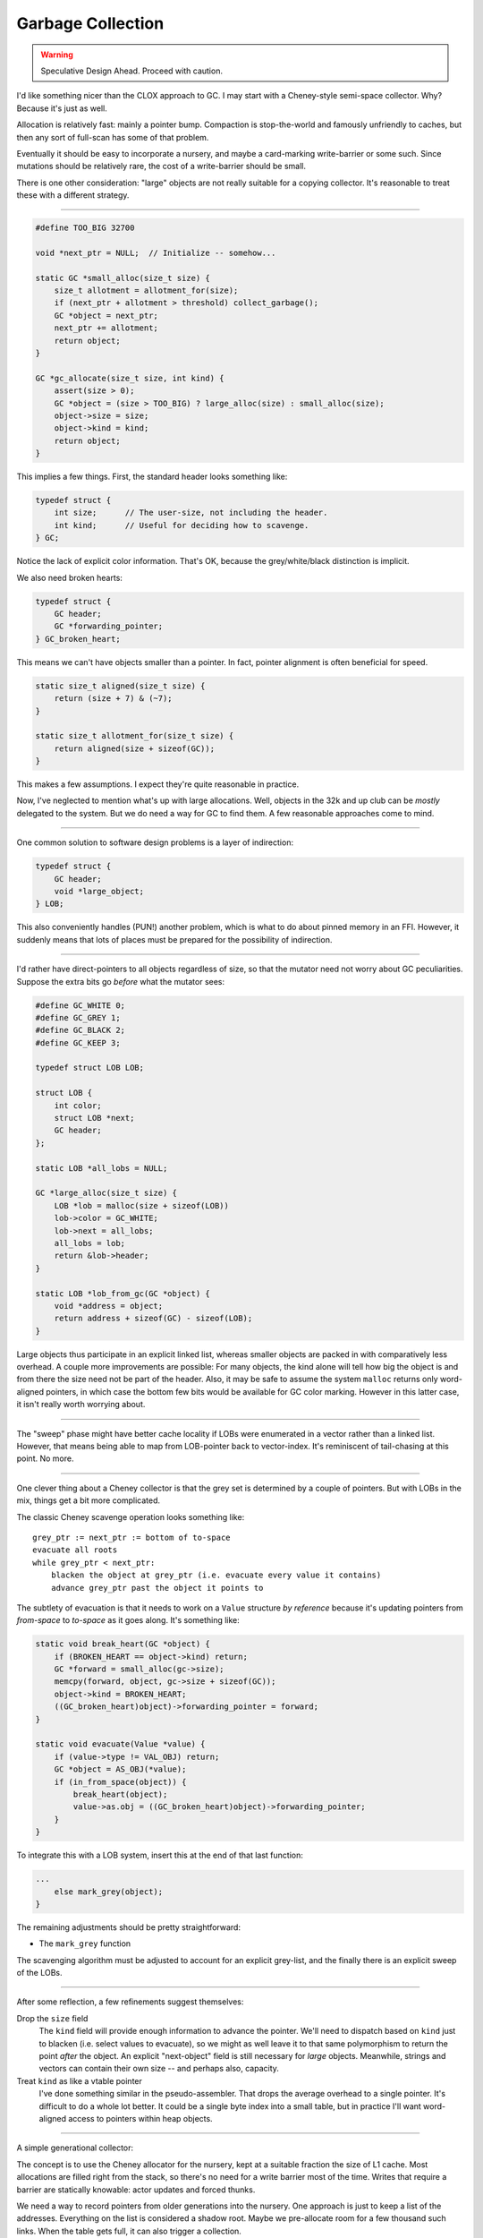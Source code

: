 Garbage Collection
###################

.. warning:: Speculative Design Ahead. Proceed with caution.

I'd like something nicer than the CLOX approach to GC.
I may start with a Cheney-style semi-space collector.
Why? Because it's just as well.

Allocation is relatively fast: mainly a pointer bump.
Compaction is stop-the-world and famously unfriendly to caches,
but then any sort of full-scan has some of that problem.

Eventually it should be easy to incorporate a nursery,
and maybe a card-marking write-barrier or some such.
Since mutations should be relatively rare,
the cost of a write-barrier should be small.

There is one other consideration: "large" objects
are not really suitable for a copying collector.
It's reasonable to treat these with a different strategy.

-----

.. code-block:: C

    #define TOO_BIG 32700

    void *next_ptr = NULL;  // Initialize -- somehow...

    static GC *small_alloc(size_t size) {
        size_t allotment = allotment_for(size);
        if (next_ptr + allotment > threshold) collect_garbage();
        GC *object = next_ptr;
        next_ptr += allotment;
        return object;
    }

    GC *gc_allocate(size_t size, int kind) {
        assert(size > 0);
        GC *object = (size > TOO_BIG) ? large_alloc(size) : small_alloc(size);
        object->size = size;
        object->kind = kind;
        return object;
    }

This implies a few things. First, the standard header looks something like:

.. code-block:: C

    typedef struct {
        int size;      // The user-size, not including the header.
        int kind;      // Useful for deciding how to scavenge.
    } GC;

Notice the lack of explicit color information.
That's OK, because the grey/white/black distinction is implicit.

We also need broken hearts:

.. code-block:: C

    typedef struct {
        GC header;
        GC *forwarding_pointer;
    } GC_broken_heart;

This means we can't have objects smaller than a pointer.
In fact, pointer alignment is often beneficial for speed.

.. code-block:: C

    static size_t aligned(size_t size) {
        return (size + 7) & (~7);
    }

    static size_t allotment_for(size_t size) {
        return aligned(size + sizeof(GC));
    }

This makes a few assumptions. I expect they're quite reasonable in practice. 

Now, I've neglected to mention what's up with large allocations.
Well, objects in the 32k and up club can be *mostly* delegated to the system.
But we do need a way for GC to find them. A few reasonable approaches come to mind.

-----

One common solution to software design problems is a layer of indirection:

.. code-block:: C

    typedef struct {
        GC header;
        void *large_object;
    } LOB;

This also conveniently handles (PUN!) another problem,
which is what to do about pinned memory in an FFI.
However, it suddenly means that lots of places must be prepared for the possibility of indirection.

-----

I'd rather have direct-pointers to all objects regardless of size,
so that the mutator need not worry about GC peculiarities.
Suppose the extra bits go *before* what the mutator sees:

.. code-block:: C
    
    #define GC_WHITE 0;
    #define GC_GREY 1;
    #define GC_BLACK 2;
    #define GC_KEEP 3;

    typedef struct LOB LOB;
    
    struct LOB {
        int color;
        struct LOB *next;
        GC header;
    };

    static LOB *all_lobs = NULL;

    GC *large_alloc(size_t size) {
        LOB *lob = malloc(size + sizeof(LOB))
        lob->color = GC_WHITE;
        lob->next = all_lobs;
        all_lobs = lob;
        return &lob->header;
    }

    static LOB *lob_from_gc(GC *object) {
        void *address = object;
        return address + sizeof(GC) - sizeof(LOB);
    }

Large objects thus participate in an explicit linked list,
whereas smaller objects are packed in with comparatively less overhead.
A couple more improvements are possible: For many objects,
the kind alone will tell how big the object is and from there
the size need not be part of the header. Also, it may be safe to assume
the system ``malloc`` returns only word-aligned pointers, in which case
the bottom few bits would be available for GC color marking.
However in this latter case, it isn't really worth worrying about.

-----

The "sweep" phase might have better cache locality if LOBs were
enumerated in a vector rather than a linked list.
However, that means being able to map from LOB-pointer back to vector-index.
It's reminiscent of tail-chasing at this point. No more.

-----

One clever thing about a Cheney collector is that the grey set is determined by a couple of pointers.
But with LOBs in the mix, things get a bit more complicated.

The classic Cheney scavenge operation looks something like::

    grey_ptr := next_ptr := bottom of to-space 
    evacuate all roots
    while grey_ptr < next_ptr:
        blacken the object at grey_ptr (i.e. evacuate every value it contains) 
        advance grey_ptr past the object it points to

The subtlety of evacuation is that it needs to work on a ``Value`` structure *by reference*
because it's updating pointers from *from-space* to *to-space* as it goes along.
It's something like:

.. code-block:: C
    
    static void break_heart(GC *object) {
        if (BROKEN_HEART == object->kind) return;
        GC *forward = small_alloc(gc->size);
        memcpy(forward, object, gc->size + sizeof(GC));
        object->kind = BROKEN_HEART;
        ((GC_broken_heart)object)->forwarding_pointer = forward;
    }

    static void evacuate(Value *value) {
        if (value->type != VAL_OBJ) return;
        GC *object = AS_OBJ(*value);
        if (in_from_space(object)) {
            break_heart(object);
            value->as.obj = ((GC_broken_heart)object)->forwarding_pointer;
        }
    }

To integrate this with a LOB system, insert this at the end of that last function:

.. code-block:: C
    
    ...
        else mark_grey(object);
    }

The remaining adjustments should be pretty straightforward:

* The ``mark_grey`` function
The scavenging algorithm must be adjusted to account for an explicit grey-list,
and the finally there is an explicit sweep of the LOBs.

-----

After some reflection, a few refinements suggest themselves:

Drop the ``size`` field
    The ``kind`` field will provide enough information to advance the pointer.
    We'll need to dispatch based on ``kind`` just to blacken (i.e. select values to evacuate),
    so we might as well leave it to that same polymorphism to return the point *after* the object.
    An explicit "next-object" field is still necessary for *large* objects.
    Meanwhile, strings and vectors can contain their own size -- and perhaps also, capacity.

Treat ``kind`` as like a vtable pointer
    I've done something similar in the pseudo-assembler.
    That drops the average overhead to a single pointer.
    It's difficult to do a whole lot better.
    It could be a single byte index into a small table,
    but in practice I'll want word-aligned access to pointers within heap objects.

-----

A simple generational collector:

The concept is to use the Cheney allocator for the nursery, kept at a suitable fraction the size of L1 cache.
Most allocations are filled right from the stack, so there's no need for a write barrier most of the time.
Writes that require a barrier are statically knowable: actor updates and forced thunks.

We need a way to record pointers from older generations into the nursery.
One approach is just to keep a list of the addresses.
Everything on the list is considered a shadow root.
Maybe we pre-allocate room for a few thousand such links.
When the table gets full, it can also trigger a collection.

If a shadow-root already points into *to-space*, then the entry is a duplicate.
Part of scavenging the shadow-roots is to de-duplicate them by means of this test.

If a minor collection fails to reclaim enough space, or if the shadow-root table is
still too full, then *to-space* becomes tenured into a new generation.
The collector creates a new nursery and empties the shadow-root table.

After several tenured collections, it will be time for a full evacuation.
One plan is to allocate a single arena large enough to hold everything.
Evacuate everything into it, except that if it's currently in the nursery it goes into a new nursery.
Then release the old arenas. Also, the new arena will turn out to be too big.
Just resize it down afterward, and reset the threshold for a major collection accordingly.

-----

An alternative, that might be a bit slicker:

Consider only a nursery sized to fit L1 cache, a "young" generation sized to fit L2 cache,
and an "old" generation.

When the nursery is full, evacuate the nursery into the "young" generation.
Alongside that, keep the portion of the shadow-root table which points into the old generation.

If the "young" generation is left with less room left than the size of the nursery,
evacuate it into the old generation. But it's not necessary to *scan* the old generation because
there is a collection of shadow-root lists, so this will be quick enough.

The "old" generation can thus be considered all those arenas marked "old".

When the number of "old" arenas reaches three, then a full-scan is indicated.

-----

Two issues remain: card marking vs. shadow-roots, and incremental full-sweep collection.
The shadow-root list is probably fine. Incremental full-sweep is the harder problem.
Ideally the mutator could continue working (perhaps with slightly degraded performance)
while the collector does its thing.

I'll have to sleep on it.

